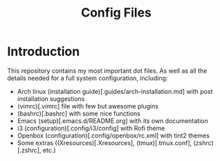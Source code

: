 #+TITLE: Config Files

* Introduction

This repository contains my most important dot files.  As well as all the
 details needed for a full system configuration, including:

- Arch linux (installation guide)[.guides/arch-installation.md] with post installation suggestions
- (vimrc)[.vimrc] file with few but awesome plugins
- (bashrc)[.bashrc] with some nice functions
- Emacs (setup)[.emacs.d/README.org] with its own documentation 
- i3 (configuration)[.config/i3/config] with Rofi theme
- Openbox (configuration)[.config/openbox/rc.xml] with tint2 themes
- Some extras ((Xresources)[.Xresources], (tmux)[.tmux.conf], (zshrc)[.zshrc], etc.)
